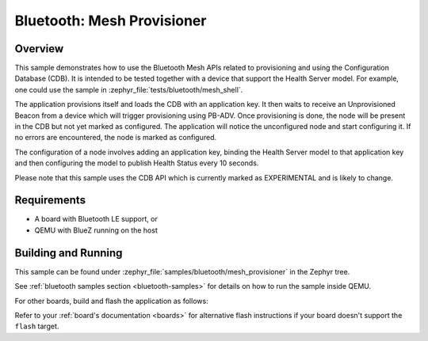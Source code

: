 .. _ble_mesh_provisioner:

Bluetooth: Mesh Provisioner
###########################

Overview
********

This sample demonstrates how to use the Bluetooth Mesh APIs related to
provisioning and using the Configuration Database (CDB). It is intended to be
tested together with a device that support the Health Server model. For
example, one could use the sample in :zephyr_file:`tests/bluetooth/mesh_shell`.

The application provisions itself and loads the CDB with an application key.
It then waits to receive an Unprovisioned Beacon from a device which will
trigger provisioning using PB-ADV. Once provisioning is done, the node will
be present in the CDB but not yet marked as configured. The application will
notice the unconfigured node and start configuring it. If no errors are
encountered, the node is marked as configured.

The configuration of a node involves adding an application key, binding the
Health Server model to that application key and then configuring the model to
publish Health Status every 10 seconds.

Please note that this sample uses the CDB API which is currently marked as
EXPERIMENTAL and is likely to change.

Requirements
************

* A board with Bluetooth LE support, or
* QEMU with BlueZ running on the host

Building and Running
********************

This sample can be found under :zephyr_file:`samples/bluetooth/mesh_provisioner`
in the Zephyr tree.

See :ref:`bluetooth samples section <bluetooth-samples>` for details on how
to run the sample inside QEMU.

For other boards, build and flash the application as follows:

.. zephyr-app-commands::
   :zephyr-app: samples/bluetooth/mesh_provisioner
   :board: <board>
   :goals: flash
   :compact:

Refer to your :ref:`board's documentation <boards>` for alternative
flash instructions if your board doesn't support the ``flash`` target.
